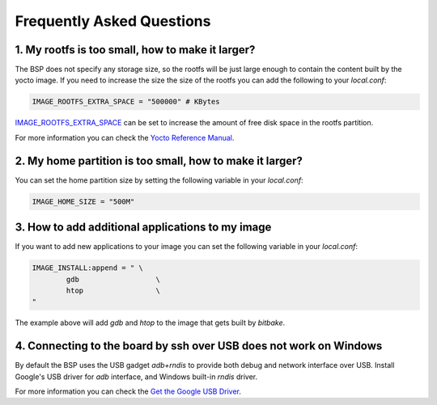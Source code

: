 Frequently Asked Questions
==========================

1. My rootfs is too small, how to make it larger?
-------------------------------------------------

The BSP does not specify any storage size, so the rootfs will be just large
enough to contain the content built by the yocto image. If you need to
increase the size the size of the rootfs you can add the following to your
`local.conf`:

.. code::

	IMAGE_ROOTFS_EXTRA_SPACE = "500000" # KBytes

`IMAGE_ROOTFS_EXTRA_SPACE`_ can be set to increase
the amount of free disk space in the rootfs partition.

For more information you can check the `Yocto Reference Manual`_.

.. _IMAGE_ROOTFS_EXTRA_SPACE: https://www.yoctoproject.org/docs/latest/ref-manual/ref-manual.html#var-IMAGE_ROOTFS_EXTRA_SPACE
.. _Yocto Reference Manual: https://www.yoctoproject.org/docs/latest/ref-manual/ref-manual.html#idm46031661356992

2. My home partition is too small, how to make it larger?
---------------------------------------------------------

You can set the home partition size by setting the following variable in
your `local.conf`:

.. code::

	IMAGE_HOME_SIZE = "500M"

3. How to add additional applications to my image
-------------------------------------------------

If you want to add new applications to your image you can set the following
variable in your `local.conf`:

.. code::

	IMAGE_INSTALL:append = " \
		gdb                  \
		htop                 \
	"

The example above will add `gdb` and `htop` to the image that gets built by
`bitbake`.

4. Connecting to the board by ssh over USB does not work on Windows
-------------------------------------------------------------------

By default the BSP uses the USB gadget `adb+rndis` to provide both debug and
network interface over USB. Install Google's USB driver for `adb` interface,
and Windows built-in `rndis` driver.

For more information you can check the `Get the Google USB Driver`_.

.. _Get the Google USB Driver: https://developer.android.com/studio/run/win-usb
